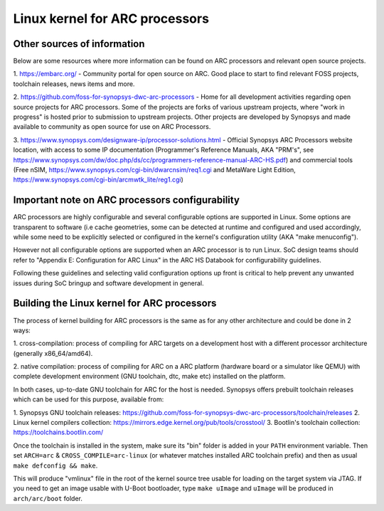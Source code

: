 .. SPDX-License-Identifier: GPL-2.0

Linux kernel for ARC processors
*******************************

Other sources of information
############################

Below are some resources where more information can be found on
ARC processors and relevant open source projects.

1. `<https://embarc.org/>`_ - Community portal for open source on ARC.
Good place to start to find relevant FOSS projects, toolchain releases,
news items and more.

2. `<https://github.com/foss-for-synopsys-dwc-arc-processors>`_ -
Home for all development activities regarding open source projects for
ARC processors. Some of the projects are forks of various upstream projects,
where "work in progress" is hosted prior to submission to upstream projects.
Other projects are developed by Synopsys and made available to community
as open source for use on ARC Processors.

3. `<https://www.synopsys.com/designware-ip/processor-solutions.html>`_ -
Official Synopsys ARC Processors website location, with access to some IP
documentation (Programmer's Reference Manuals, AKA "PRM's", see
`<https://www.synopsys.com/dw/doc.php/ds/cc/programmers-reference-manual-ARC-HS.pdf>`_)
and commercial tools (Free nSIM,
`<https://www.synopsys.com/cgi-bin/dwarcnsim/req1.cgi>`_ and
MetaWare Light Edition, `<https://www.synopsys.com/cgi-bin/arcmwtk_lite/reg1.cgi>`_)

Important note on ARC processors configurability
################################################

ARC processors are highly configurable and several configurable options
are supported in Linux. Some options are transparent to software
(i.e cache geometries, some can be detected at runtime and configured
and used accordingly, while some need to be explicitly selected or configured
in the kernel's configuration utility (AKA "make menuconfig").

However not all configurable options are supported when an ARC processor
is to run Linux. SoC design teams should refer to "Appendix E:
Configuration for ARC Linux" in the ARC HS Databook for configurability
guidelines.

Following these guidelines and selecting valid configuration options
up front is critical to help prevent any unwanted issues during
SoC bringup and software development in general.

Building the Linux kernel for ARC processors
############################################

The process of kernel building for ARC processors is the same as for any other
architecture and could be done in 2 ways:

1. cross-compilation: process of compiling for ARC targets on a development
host with a different processor architecture (generally x86_64/amd64).

2. native compilation: process of compiling for ARC on a ARC platform
(hardware board or a simulator like QEMU) with complete development environment
(GNU toolchain, dtc, make etc) installed on the platform.

In both cases, up-to-date GNU toolchain for ARC for the host is needed.
Synopsys offers prebuilt toolchain releases which can be used for this purpose,
available from:

1. Synopsys GNU toolchain releases:
`<https://github.com/foss-for-synopsys-dwc-arc-processors/toolchain/releases>`_
2. Linux kernel compilers collection:
`<https://mirrors.edge.kernel.org/pub/tools/crosstool/>`_
3. Bootlin's toolchain collection: `<https://toolchains.bootlin.com/>`_

Once the toolchain is installed in the system, make sure its "bin" folder
is added in your ``PATH`` environment variable. Then set ``ARCH=arc`` &
``CROSS_COMPILE=arc-linux`` (or whatever matches installed ARC toolchain prefix)
and then as usual ``make defconfig && make``.

This will produce "vmlinux" file in the root of the kernel source tree
usable for loading on the target system via JTAG.
If you need to get an image usable with U-Boot bootloader,
type ``make uImage`` and ``uImage`` will be produced in ``arch/arc/boot``
folder.
